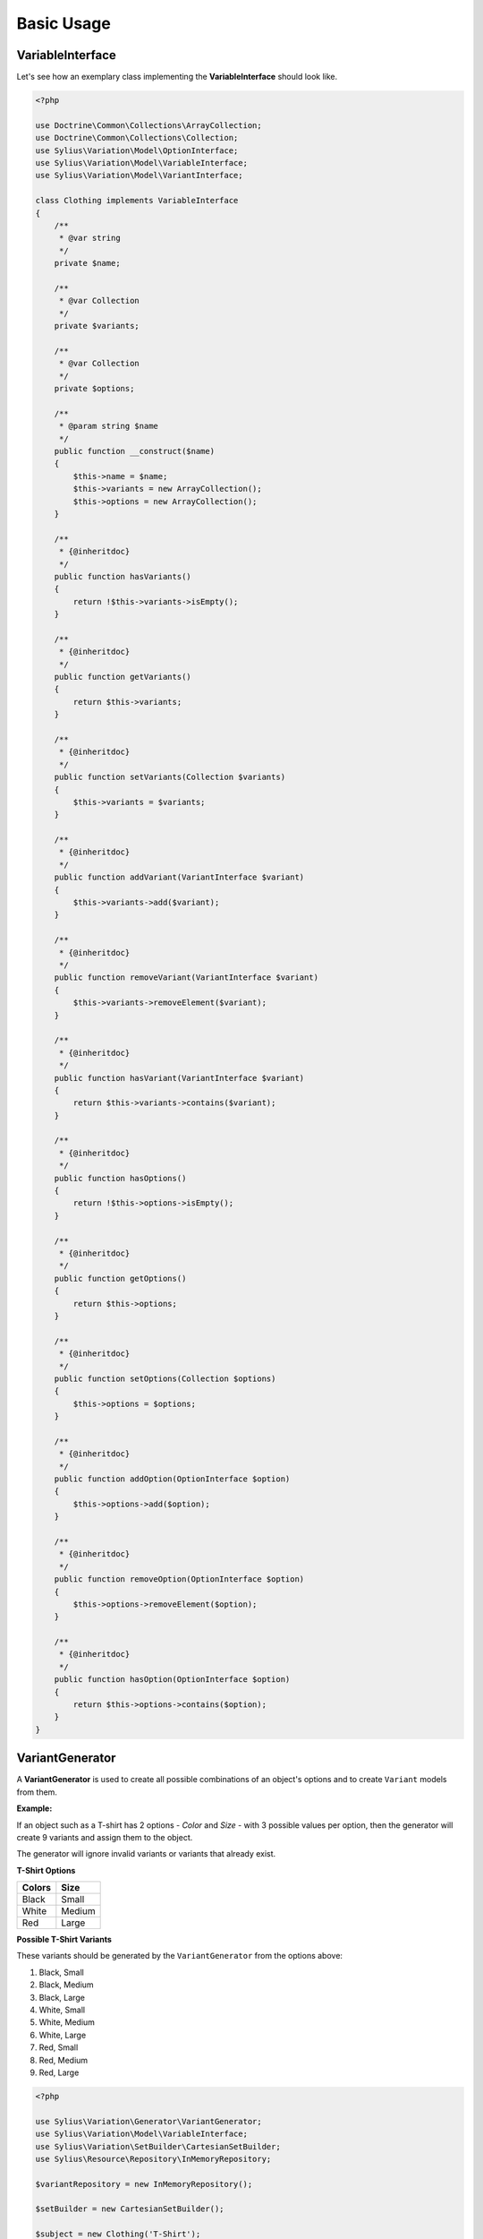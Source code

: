 Basic Usage
===========

VariableInterface
-----------------

Let's see how an exemplary class implementing the **VariableInterface** should look like.

.. code-block:: php

    <?php

    use Doctrine\Common\Collections\ArrayCollection;
    use Doctrine\Common\Collections\Collection;
    use Sylius\Variation\Model\OptionInterface;
    use Sylius\Variation\Model\VariableInterface;
    use Sylius\Variation\Model\VariantInterface;

    class Clothing implements VariableInterface
    {
        /**
         * @var string
         */
        private $name;

        /**
         * @var Collection
         */
        private $variants;

        /**
         * @var Collection
         */
        private $options;

        /**
         * @param string $name
         */
        public function __construct($name)
        {
            $this->name = $name;
            $this->variants = new ArrayCollection();
            $this->options = new ArrayCollection();
        }

        /**
         * {@inheritdoc}
         */
        public function hasVariants()
        {
            return !$this->variants->isEmpty();
        }

        /**
         * {@inheritdoc}
         */
        public function getVariants()
        {
            return $this->variants;
        }

        /**
         * {@inheritdoc}
         */
        public function setVariants(Collection $variants)
        {
            $this->variants = $variants;
        }

        /**
         * {@inheritdoc}
         */
        public function addVariant(VariantInterface $variant)
        {
            $this->variants->add($variant);
        }

        /**
         * {@inheritdoc}
         */
        public function removeVariant(VariantInterface $variant)
        {
            $this->variants->removeElement($variant);
        }

        /**
         * {@inheritdoc}
         */
        public function hasVariant(VariantInterface $variant)
        {
            return $this->variants->contains($variant);
        }

        /**
         * {@inheritdoc}
         */
        public function hasOptions()
        {
            return !$this->options->isEmpty();
        }

        /**
         * {@inheritdoc}
         */
        public function getOptions()
        {
            return $this->options;
        }

        /**
         * {@inheritdoc}
         */
        public function setOptions(Collection $options)
        {
            $this->options = $options;
        }

        /**
         * {@inheritdoc}
         */
        public function addOption(OptionInterface $option)
        {
            $this->options->add($option);
        }

        /**
         * {@inheritdoc}
         */
        public function removeOption(OptionInterface $option)
        {
            $this->options->removeElement($option);
        }

        /**
         * {@inheritdoc}
         */
        public function hasOption(OptionInterface $option)
        {
            return $this->options->contains($option);
        }
    }

.. _component_variation_generator_variant-generator:

VariantGenerator
----------------

A **VariantGenerator** is used to create all possible combinations of an object's options and to create ``Variant`` models from them.

**Example:**

If an object such as a T-shirt has 2 options - *Color* and *Size* - with 3 possible values per option,
then the generator will create 9 variants and assign them to the object.

The generator will ignore invalid variants or variants that already exist.

**T-Shirt Options**

+------------+----------+
| **Colors** | **Size** |
+------------+----------+
| Black      | Small    |
+------------+----------+
| White      | Medium   |
+------------+----------+
| Red        | Large    |
+------------+----------+

**Possible T-Shirt Variants**

These variants should be generated by the ``VariantGenerator`` from the options above:

1. Black, Small
2. Black, Medium
3. Black, Large
4. White, Small
5. White, Medium
6. White, Large
7. Red, Small
8. Red, Medium
9. Red, Large

.. code-block:: php

    <?php

    use Sylius\Variation\Generator\VariantGenerator;
    use Sylius\Variation\Model\VariableInterface;
    use Sylius\Variation\SetBuilder\CartesianSetBuilder;
    use Sylius\Resource\Repository\InMemoryRepository;

    $variantRepository = new InMemoryRepository();

    $setBuilder = new CartesianSetBuilder();

    $subject = new Clothing('T-Shirt');

    $colors = new Option();
    $colors->setValues(new ArrayCollection(array('White', 'Black', 'Red')));
    $colors->setName('Color');

    $sizes = new Option();
    $sizes->setValues(new ArrayCollection(array('Small', 'Medium', 'Large')));
    $sizes->setName('Size');

    $variable->addOption($colors);
    $variable->addOption($sizes);

    $generator = new VariantGenerator($variantRepository, $setBuilder);

    // Generate all possible variants if they don't exist yet.
    $generator->generate($variable)

.. note::

    The variant generator implements the :ref:`component_variation_generator_variant-generator-interface`.


.. note::

    The variant generator's set builder should implement the :ref:`component_variation_set-builder_set-builder-interface`.

